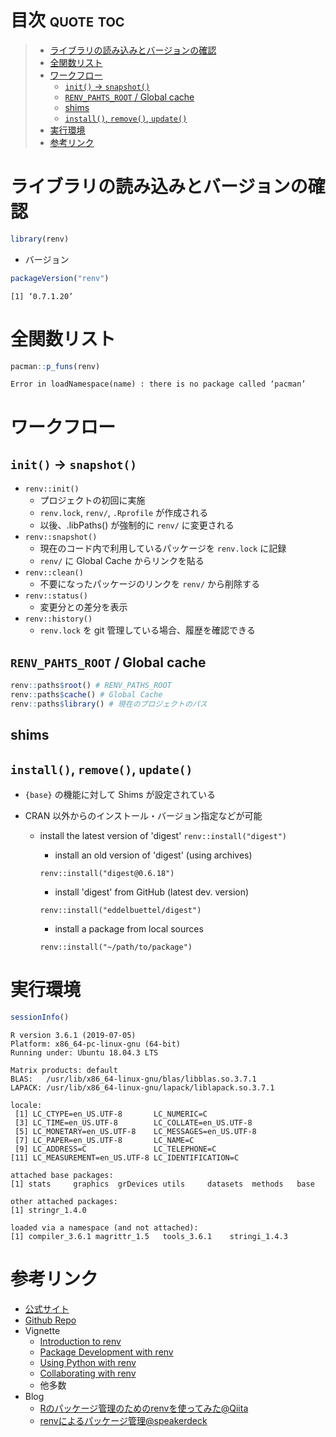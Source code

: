 #+STARTUP: folded indent
#+PROPERTY: header-args:R :results output :colnames yes :session *R:renv*

* ~{renv}~: Project environments for R                               :noexport:
* 目次                                                            :quote:toc:
#+BEGIN_QUOTE
- [[#ライブラリの読み込みとバージョンの確認][ライブラリの読み込みとバージョンの確認]]
- [[#全関数リスト][全関数リスト]]
- [[#ワークフロー][ワークフロー]]
  - [[#init---snapshot][=init()= -> =snapshot()=]]
  - [[#renv_pahts_root--global-cache][=RENV_PAHTS_ROOT= / Global cache]]
  - [[#shims][shims]]
  - [[#install-remove-update][=install()=, =remove()=, =update()=]]
- [[#実行環境][実行環境]]
- [[#参考リンク][参考リンク]]
#+END_QUOTE

* ライブラリの読み込みとバージョンの確認

#+begin_src R :results silent
library(renv)
#+end_src

- バージョン
#+begin_src R :exports both
packageVersion("renv")
#+end_src

#+RESULTS:
: [1] ‘0.7.1.20’

* 全関数リスト

#+begin_src R :exports both
pacman::p_funs(renv)
#+end_src

#+RESULTS:
: Error in loadNamespace(name) : there is no package called ‘pacman’

* ワークフロー
** =init()= -> =snapshot()=

- =renv::init()=
  - プロジェクトの初回に実施
  - =renv.lock=, =renv/=, =.Rprofile= が作成される
  - 以後、.libPaths() が強制的に =renv/= に変更される

- =renv::snapshot()=
  - 現在のコード内で利用しているパッケージを =renv.lock= に記録
  - =renv/= に Global Cache からリンクを貼る

- =renv::clean()=
  - 不要になったパッケージのリンクを =renv/= から削除する

- =renv::status()=
  - 変更分との差分を表示

- =renv::history()=
  - =renv.lock= を git 管理している場合、履歴を確認できる

** =RENV_PAHTS_ROOT= / Global cache

#+begin_src R
renv::paths$root() # RENV_PATHS_ROOT
renv::paths$cache() # Global Cache
renv::paths$library() # 現在のプロジェクトのパス
#+end_src

#+RESULTS:
: [1] "/home/shun/Dropbox/R/renv"
:
: [1] "/home/shun/Dropbox/R/renv/cache/v4/R-3.6/x86_64-pc-linux-gnu"
:
: [1] "/home/shun/Dropbox/repos/github/five-dots/notes/lang/r/package/renv/renv/library/R-3.6/x86_64-pc-linux-gnu"

** shims
** =install()=, =remove()=, =update()=

- ~{base}~ の機能に対して Shims が設定されている

- CRAN 以外からのインストール・バージョン指定などが可能
  - install the latest version of 'digest'
    ~renv::install("digest")~

    - install an old version of 'digest' (using archives)
    ~renv::install("digest@0.6.18")~

    - install 'digest' from GitHub (latest dev. version)
    ~renv::install("eddelbuettel/digest")~

    - install a package from local sources
    ~renv::install("~/path/to/package")~

* 実行環境

#+begin_src R :results output :exports both
sessionInfo()
#+end_src

#+RESULTS:
#+begin_example
R version 3.6.1 (2019-07-05)
Platform: x86_64-pc-linux-gnu (64-bit)
Running under: Ubuntu 18.04.3 LTS

Matrix products: default
BLAS:   /usr/lib/x86_64-linux-gnu/blas/libblas.so.3.7.1
LAPACK: /usr/lib/x86_64-linux-gnu/lapack/liblapack.so.3.7.1

locale:
 [1] LC_CTYPE=en_US.UTF-8       LC_NUMERIC=C              
 [3] LC_TIME=en_US.UTF-8        LC_COLLATE=en_US.UTF-8    
 [5] LC_MONETARY=en_US.UTF-8    LC_MESSAGES=en_US.UTF-8   
 [7] LC_PAPER=en_US.UTF-8       LC_NAME=C                 
 [9] LC_ADDRESS=C               LC_TELEPHONE=C            
[11] LC_MEASUREMENT=en_US.UTF-8 LC_IDENTIFICATION=C       

attached base packages:
[1] stats     graphics  grDevices utils     datasets  methods   base     

other attached packages:
[1] stringr_1.4.0

loaded via a namespace (and not attached):
[1] compiler_3.6.1 magrittr_1.5   tools_3.6.1    stringi_1.4.3
#+end_example

* 参考リンク

- [[https://rstudio.github.io/renv/][公式サイト]]
- [[https://github.com/rstudio/renv][Github Repo]]
- Vignette
  - [[https://rstudio.github.io/renv/articles/renv.html][Introduction to renv]]
  - [[https://cran.r-project.org/web/packages/renv/vignettes/packages.html][Package Development with renv]]
  - [[https://cran.r-project.org/web/packages/renv/vignettes/python.html][Using Python with renv]]
  - [[https://cran.r-project.org/web/packages/renv/vignettes/collaborating.html][Collaborating with renv]]
  - 他多数

- Blog
  - [[https://qiita.com/okiyuki99/items/688a00ca9a58e42e3bfa][Rのパッケージ管理のためのrenvを使ってみた@Qiita]]
  - [[https://speakerdeck.com/black_tank_top/renv-version-control][renvによるパッケージ管理@speakerdeck]]
    
